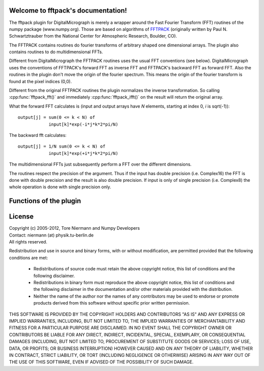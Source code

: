 .. fftpack documentation master file, created by
   sphinx-quickstart on Thu Jul 05 15:19:02 2012.
   You can adapt this file completely to your liking, but it should at least
   contain the root `toctree` directive.

.. default-domain:: cpp

Welcome to fftpack's documentation!
===================================

The fftpack plugin for DigitalMicrograph is merely a wrapper around the
Fast Fourier Transform (FFT) routines of the numpy package (www.numpy.org).
Those are based on algorithms of `FFTPACK <http://www.netlib.org/fftpack/>`_ 
(originally written by Paul N. Schwartztrauber from the National Center for Atmospheric
Research, Boulder, CO).

The FFTPACK contains routines do fourier transforms of arbitrary shaped 
one dimensional arrays. The plugin also contains routines to do multidimensional
FFTs. 

Different from DigitalMicrograph the FFTPACK routines uses the usual
FFT conventions (see below). DigitalMicrograph uses the conventions of FFTPACK's
forward FFT as inverse FFT and FFTPACK's backward FFT as forward FFT. Also
the routines in the plugin don't move the origin of the fourier spectrum. This 
means the origin of the fourier transform is found at the pixel indices (0,0).

Different from the original FFTPACK routines the plugin normalizes the inverse
transformation. So calling :cpp:func:`fftpack_fft()` and immediately 
:cpp:func:`fftpack_ifft()` on the result will return the original array.

What the forward FFT calculates is (input and output arrays have *N* 
elements, starting at index 0, *i* is sqrt(-1))::

    output[j] = sum(0 <= k < N) of
                input[k]*exp(-i*j*k*2*pi/N)

The backward fft calculates::

    output[j] = 1/N sum(0 <= k < N) of
                input[k]*exp(+i*j*k*2*pi/N)
                
The multidimensional FFTs just subsequently perform a FFT over the different
dimensions.
                
The routines respect the precision of the argument. Thus if the input
has double precision (i.e. Complex16) the FFT is done with double precision
and the result is also double precision. If input is only of single precision 
(i.e. Complex8) the whole operation is done with single precision only.
                
Functions of the plugin
=======================

.. cpp:function:: string fftpack_version()

    Returns version string for the plugin.

.. cpp:function:: image fftpack_fft(image input, number axis = 0)

    Calculates one-dimensional forward FFT of *input*. The array *input*
    must be of complex type. 
    
    *axis* indicates over which axis the FFT is calculated. A value of 0 
    (default) means the X-axis, 1 the Y-Axis, etc. Example: on a 2D input 
    array, with an *axis* value of 0, every row is fourier transformed, for an value of 1
    every column is fourier transformed.

.. cpp:function:: image fftpack_ifft(image input, number axis = 0)

    Calculates one-dimensional backward FFT of *input*. The array *input*
    must be of complex type.
    
    *axis* indicates over which axis the FFT is calculated. A value of 0 
    (default) means the X-axis, 1 the Y-Axis, etc. Example: on a 2D input 
    array, with an *axis* value of 0, every row is fourier transformed, for an value of 1
    every column is fourier transformed.

.. cpp:function:: image fftpack_fft2(image input)

    Calculates the two-dimensional forward FFT of *input*. The FFT is calculated
    over the X and Y axes. For a 3D array this means every "slice" is transformed
    individually.
    
.. cpp:function:: image fftpack_ifft2(image input)

    Calculates the two-dimensional backward FFT of *input*. The FFT is calculated
    over the X and Y axes. For a 3D array this means every "slice" is transformed
    individually.

.. function:: image fftpack_fft3(image input)

    Calculates the three-dimensional forward FFT of *input*. The FFT is calculated
    over the X, Y, and Z axes. 
    
.. function:: image fftpack_ifft3(image input)

    Calculates the three-dimensional backward FFT of *input*. The FFT is calculated
    over the X, Y, and Z axes. 

.. cpp:function:: image fftpack_rfft(image input, number axis = 0)

    Calculates one-dimensional forward FFT of the real data in *input*. Returns
    complex image (same layout as result of :cpp:func:`fftpack_fft`). The array *input*
    must be of real type. 
    
    *axis* indicates over which axis the FFT is calculated. A value of 0 
    (default) means the X-axis, 1 the Y-Axis, etc. Example: on a 2D input 
    array, with an *axis* value of 0, every row is fourier transformed, for an value of 1
    every column is fourier transformed.

.. cpp:function:: image fftpack_rifft(image input, number axis = 0)

    Calculates one-dimensional backward FFT of the complex data in *input*. 
    The returned image is real. This function assumes, that the data in *input*
    represents the Fourier transform of real data (thus is hermite symmetric).
    Effectively only the lower half of the *input* data is used.
    The array *input* must be of complex type.
    
    *axis* indicates over which axis the FFT is calculated. A value of 0 
    (default) means the X-axis, 1 the Y-Axis, etc. Example: on a 2D input 
    array, with an *axis* value of 0, every row is fourier transformed, for an value of 1
    every column is fourier transformed.

.. cpp:function:: image fftpack_rfft2(image input)

    Calculates the two-dimensional forward FFT of real data in *input*. 
    The FFT is calculated over the X and Y axes. For a 3D array this means 
    every "slice" is transformed individually. *input* is expected to
    be of real type, the result is of complex type. 

.. function:: image fftpack_rfft3(image input)

    Calculates the three-dimensional forward FFT of real data in *input*. 
    The FFT is calculated over the X, Y, and Z axes. *input* is expected to
    be of real type, the result is of complex type.  

License
=======

| Copyright (c) 2005-2012, Tore Niermann and Numpy Developers
| Contact: niermann (at) physik.tu-berlin.de
| All rights reserved.

Redistribution and use in source and binary forms, with or without
modification, are permitted provided that the following conditions are met:

    * Redistributions of source code must retain the above copyright
      notice, this list of conditions and the following disclaimer.
    * Redistributions in binary form must reproduce the above copyright
      notice, this list of conditions and the following disclaimer in the
      documentation and/or other materials provided with the distribution.
    * Neither the name of the author nor the names of any contributors may 
      be used to endorse or promote products derived from this software 
      without specific prior written permission.

THIS SOFTWARE IS PROVIDED BY THE COPYRIGHT HOLDERS AND CONTRIBUTORS 
"AS IS" AND ANY EXPRESS OR IMPLIED WARRANTIES, INCLUDING, BUT NOT LIMITED 
TO, THE IMPLIED WARRANTIES OF MERCHANTABILITY AND FITNESS FOR A 
PARTICULAR PURPOSE ARE DISCLAIMED. IN NO EVENT SHALL THE COPYRIGHT 
OWNER OR CONTRIBUTORS BE LIABLE FOR ANY DIRECT, INDIRECT, INCIDENTAL, 
SPECIAL, EXEMPLARY, OR CONSEQUENTIAL DAMAGES (INCLUDING, BUT NOT 
LIMITED TO, PROCUREMENT OF SUBSTITUTE GOODS OR SERVICES; LOSS OF USE, 
DATA, OR PROFITS; OR BUSINESS INTERRUPTION) HOWEVER CAUSED AND ON ANY 
THEORY OF LIABILITY, WHETHER IN CONTRACT, STRICT LIABILITY, OR TORT 
(INCLUDING NEGLIGENCE OR OTHERWISE) ARISING IN ANY WAY OUT OF THE USE OF 
THIS SOFTWARE, EVEN IF ADVISED OF THE POSSIBILITY OF SUCH DAMAGE.
